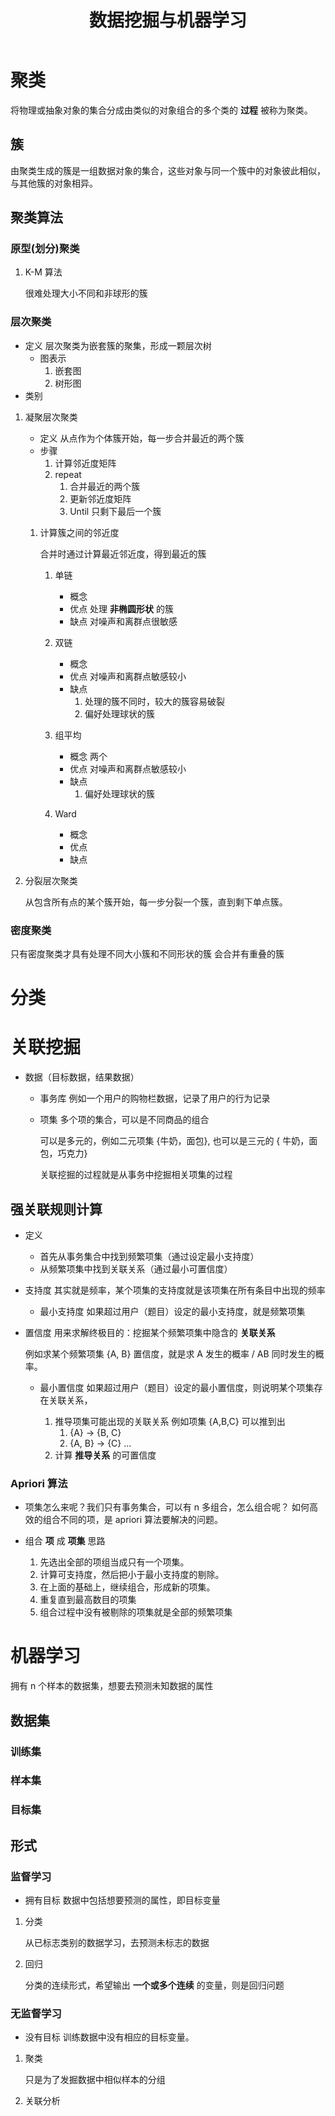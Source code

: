 #+title: 数据挖掘与机器学习

# 创建时间：2022.6.25 20.38


# 添加 - 聚类算法 (22.6.28 23.49)
# 完善 - 关联挖掘：添加事务库定义，添加强关联规则：把计算可置信度和支持度移动到这：添加 Apriori 算法（从事务库中组合不同的项形成项集） (22.6.28 18.33)
# 完善 - 关联挖掘 (22.6.28 17.58)
# 添加 - 关联挖掘 (22.6.28 17.48)

# 描述：数据挖掘与机器学习的学习，其实我这些并不熟，受期末考试要求开始学习，结果发现效果还不错。是用来了解 python 怎么写一些算法以及一些新技术，非常不错的锻炼方式。


* 聚类
将物理或抽象对象的集合分成由类似的对象组合的多个类的 *过程* 被称为聚类。
** 簇
由聚类生成的簇是一组数据对象的集合，这些对象与同一个簇中的对象彼此相似，与其他簇的对象相异。
** 聚类算法
*** 原型(划分)聚类
**** K-M 算法
很难处理大小不同和非球形的簇
*** 层次聚类
- 定义
  层次聚类为嵌套簇的聚集，形成一颗层次树
  - 图表示
    1. 嵌套图
    2. 树形图
- 类别
***** 凝聚层次聚类
- 定义
  从点作为个体簇开始，每一步合并最近的两个簇
- 步骤
  1. 计算邻近度矩阵
  2. repeat
     1. 合并最近的两个簇
     2. 更新邻近度矩阵
     3. Until 只剩下最后一个簇

****** 计算簇之间的邻近度
合并时通过计算最近邻近度，得到最近的簇
******* 单链
- 概念
- 优点
  处理 *非椭圆形状* 的簇
- 缺点
  对噪声和离群点很敏感

******* 双链
- 概念
- 优点
  对噪声和离群点敏感较小
- 缺点
  1. 处理的簇不同时，较大的簇容易破裂
  2. 偏好处理球状的簇

******* 组平均
- 概念
  两个
- 优点
  对噪声和离群点敏感较小
- 缺点
  1. 偏好处理球状的簇

******* Ward
- 概念
- 优点
- 缺点

***** 分裂层次聚类
  从包含所有点的某个簇开始，每一步分裂一个簇，直到剩下单点簇。

*** 密度聚类
只有密度聚类才具有处理不同大小簇和不同形状的簇
会合并有重叠的簇

* 分类
* 关联挖掘
- 数据（目标数据，结果数据）
  - 事务库
    例如一个用户的购物栏数据，记录了用户的行为记录

  - 项集
    多个项的集合，可以是不同商品的组合

    可以是多元的，例如二元项集 {牛奶，面包}, 也可以是三元的 { 牛奶，面包，巧克力}

    关联挖掘的过程就是从事务中挖掘相关项集的过程

** 强关联规则计算
  - 定义
    - 首先从事务集合中找到频繁项集（通过设定最小支持度）
    - 从频繁项集中找到关联关系（通过最小可置信度）

  - 支持度
    其实就是频率，某个项集的支持度就是该项集在所有条目中出现的频率

    - 最小支持度
      如果超过用户（题目）设定的最小支持度，就是频繁项集

  - 置信度
    用来求解终极目的：挖掘某个频繁项集中隐含的 *关联关系*

    例如求某个频繁项集 {A, B} 置信度，就是求 A 发生的概率 / AB 同时发生的概率。

    - 最小置信度
      如果超过用户（题目）设定的最小置信度，则说明某个项集存在关联关系，

      1. 推导项集可能出现的关联关系
        例如项集 {A,B,C} 可以推到出
        1. {A} -> {B, C}
        2. {A, B} -> {C}
           ...
      2. 计算 *推导关系* 的可置信度


*** Apriori 算法
- 项集怎么来呢？我们只有事务集合，可以有 n 多组合，怎么组合呢？
  如何高效的组合不同的项，是 apriori 算法要解决的问题。

- 组合 *项* 成 *项集* 思路
  1. 先选出全部的项组当成只有一个项集。
  2. 计算可支持度，然后把小于最小支持度的剔除。
  3. 在上面的基础上，继续组合，形成新的项集。
  4. 重复直到最高数目的项集
  5. 组合过程中没有被剔除的项集就是全部的频繁项集

* 机器学习
拥有 n 个样本的数据集，想要去预测未知数据的属性
** 数据集
*** 训练集
*** 样本集
*** 目标集
** 形式
*** 监督学习
- 拥有目标
  数据中包括想要预测的属性，即目标变量
***** 分类
从已标志类别的数据学习，去预测未标志的数据
***** 回归
分类的连续形式，希望输出 *一个或多个连续* 的变量，则是回归问题
*** 无监督学习
- 没有目标
  训练数据中没有相应的目标变量。
**** 聚类
只是为了发掘数据中相似样本的分组
**** 关联分析
